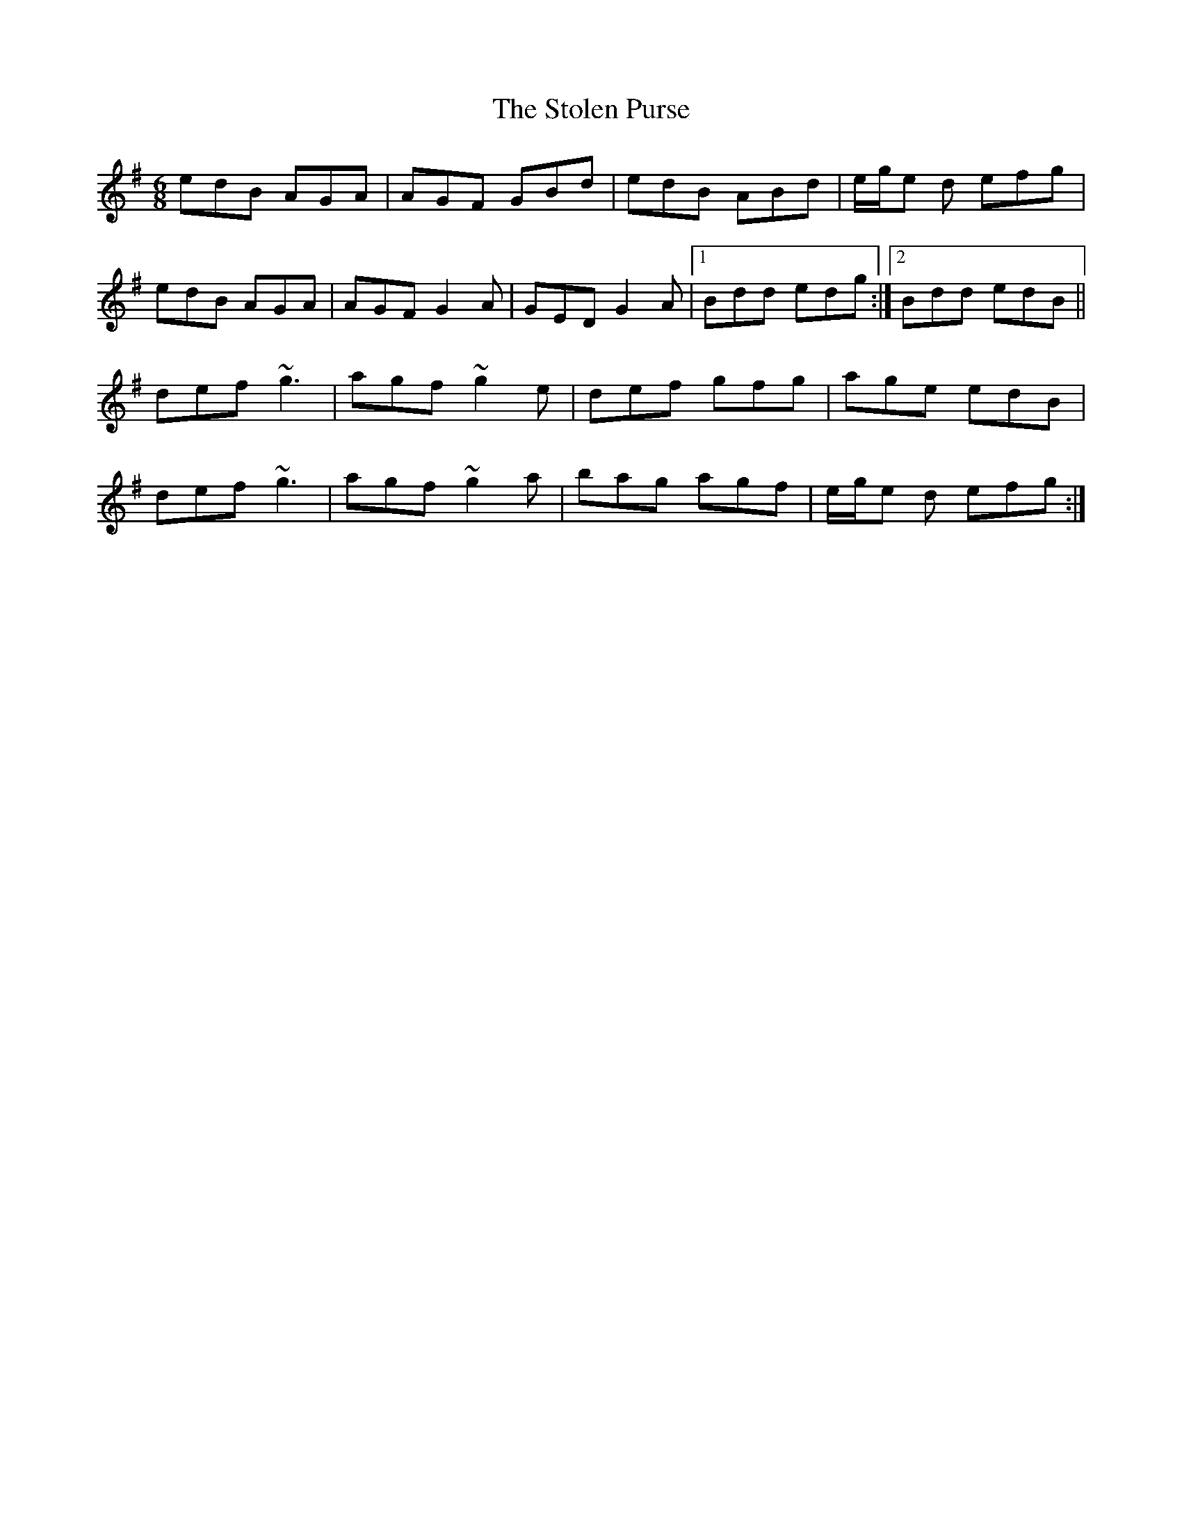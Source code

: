 X: 38577
T: Stolen Purse, The
R: jig
M: 6/8
K: Adorian
edB AGA|AGF GBd|edB ABd|e/g/e d efg|
edB AGA|AGF G2A|GED G2A|1 Bdd edg:|2 Bdd edB||
def ~g3|agf ~g2e|def gfg|age edB|
def ~g3|agf ~g2a|bag agf|e/g/e d efg:|


